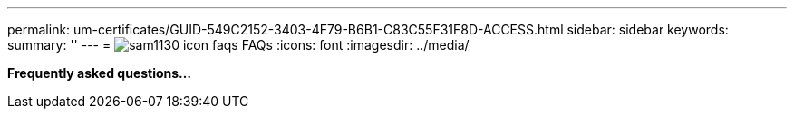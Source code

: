 ---
permalink: um-certificates/GUID-549C2152-3403-4F79-B6B1-C83C55F31F8D-ACCESS.html
sidebar: sidebar
keywords: 
summary: ''
---
= image:../media/sam1130-icon-faqs.gif[] FAQs
:icons: font
:imagesdir: ../media/

*Frequently asked questions...*
